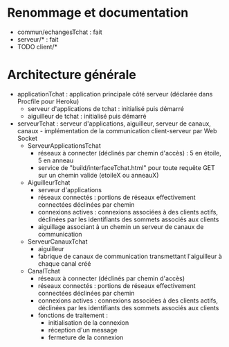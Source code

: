 * Renommage et documentation

- commun/echangesTchat : fait
- serveur/* : fait
- TODO client/*

* Architecture générale

- applicationTchat : application principale côté serveur (déclarée dans Procfile pour Heroku)
  - serveur d'applications de tchat : initialisé puis démarré
  - aiguilleur de tchat : initialisé puis démarré 

- serveurTchat : serveur d'applications, aiguilleur, serveur de canaux, canaux - implémentation de la communication client-serveur par Web Socket 
  - ServeurApplicationsTchat
    - réseaux à connecter (déclinés par chemin d'accès) : 5 en étoile, 5 en anneau
    - service de "build/interfaceTchat.html" pour toute requête GET sur un chemin valide (etoileX ou anneauX)
  - AiguilleurTchat
    - serveur d'applications
    - réseaux connectés : portions de réseaux effectivement connectées
      déclinées par chemin
    - connexions actives : connexions associées à des clients actifs,
      déclinées par les identifiants des sommets associés aux clients
    - aiguillage associant à un chemin un serveur de canaux de
      communication 
  - ServeurCanauxTchat
    - aiguilleur
    - fabrique de canaux de communication transmettant l'aiguilleur à
      chaque canal créé
  - CanalTchat
    - réseaux à connecter (déclinés par chemin d'accès)
    - réseaux connectés : portions de réseaux effectivement connectées
      déclinées par chemin
    - connexions actives : connexions associées à des clients actifs,
      déclinées par les identifiants des sommets associés aux clients
    - fonctions de traitement :
      - initialisation de la connexion
      - réception d'un message
      - fermeture de la connexion
